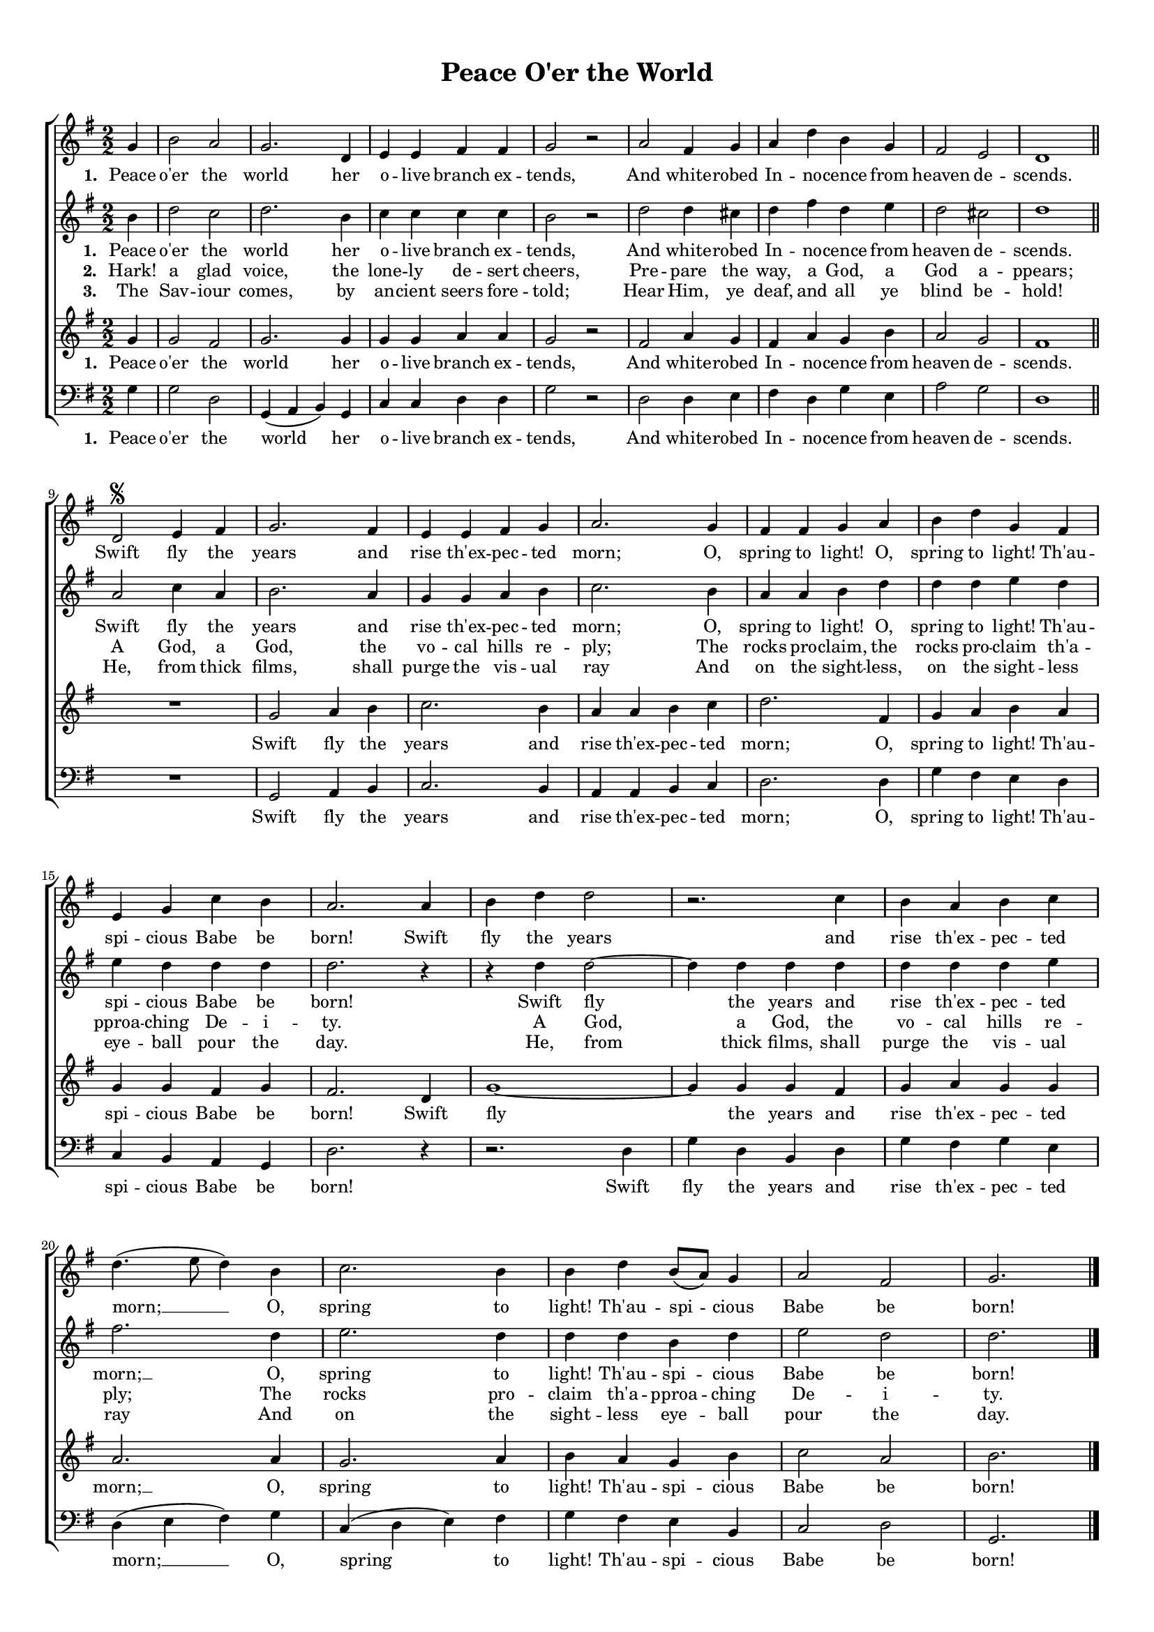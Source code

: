 \header {
title = "Peace O'er the World"
  tagline = ""  % removed
}


	#(set-global-staff-size 15)
\paper {
print-page-number = ##f
markup-system-spacing.basic-distance = #15
	system-system-spacing.basic-distance = #20
    paper-width = 21.0\cm
    paper-height = 29.7\cm
    top-margin = 1.0\cm
    bottom-margin = 1.0\cm 
    left-margin = 1.0\cm
    right-margin = 1.0\cm
    }
\layout {
	indent = 0.0\cm 
	}




PartPOneVoiceOne =  \relative c'' {
\clef "treble" \key g \major \time 2/2 
\numericTimeSignature 
\partial 4
g4 | b2 a | g2. d4 | e e fis fis | g2 r2 |
a2 fis4 g | a d b g | fis2 e | d1 \bar "||"
\break
d2 ^\segno  e4 fis | g2. fis4 | e e fis g | a2.
g4 | fis fis g a | b d g, fis | e g c b | a2.
a4 | b d d2 | r2.
c4 | b a b c | d4.( e8 d4)
b4 | c2. b4 | b d b8( a) g4 | a2 fis | g2. \bar "|."
}

PartPOneVoiceOneLyricsOne =  \lyricmode 
{
\set stanza = #"1. "
Peace o'er the world her o -- live branch ex -- tends,
And white -- robed In -- no -- cence from heaven de -- scends.
Swift fly the years and rise th'ex -- pec -- ted morn;
O, spring to light! O, spring to light! Th'au -- spi -- cious Babe be born!
Swift fly the years and rise th'ex -- pec -- ted morn; __
O, spring to light! Th'au -- spi -- cious Babe be born!
}

PartPOneVoiceOneLyricsTwo =  \lyricmode 
{\set stanza = #"2. "
Hark! a glad voice, the lone -- ly de -- sert cheers,
Pre -- pare the way, a God, a God a -- ppears;
A God, a God, the vo -- cal hills re -- ply;
The rocks pro -- claim, the rocks pro -- claim th'a -- pproa -- ching De -- i -- ty.
A God, a God, the vo -- cal hills re -- ply;\\
The rocks pro -- claim th'a -- pproa -- ching De -- i -- ty.
}

PartPOneVoiceOneLyricsThree =  \lyricmode 
{\set stanza = #"3. "
The Sav -- iour comes, by an -- cient seers fore -- told;
Hear Him, ye deaf, and all ye blind be -- hold!
He, from thick films, shall purge the vis -- ual ray
And on the sight -- less, on the sight -- less eye -- ball pour the day.
He, from thick films, shall purge the vis -- ual ray
And on the sight -- less eye -- ball pour the day.
}


PartPTwoVoiceOne = \relative c'' {
\clef "treble" \key g \major \time 2/2 
\numericTimeSignature 
\partial 4
    b4 | d2 c | d2. b4 | c c c c | b2 r2
    d2 d4 cis | d fis d e | d2 cis | d1 |
    a2 c4 a | b2. a4 | g g a b | c2.
    b4 | a a b d | d d e d | e d d d | d2. r4
    r4 d4 d2~ | d4 d d d | d d d e | fis2. |
    d4 | e2. d4 | d d b d | e2 d | d2.
}


PartPThreeVoiceOne = \relative c'' {
\clef "treble" \key g \major \time 2/2 
\numericTimeSignature 
\partial 4
g4 | g2 fis | g2. g4 | g g a a | g2 r2 |
fis2 a4 g | fis a g b | a2 g | fis1 | R1 |
g2 a4 b | c2. b4 | a a b c | d2.
fis,4 | g a b a | g g fis g | fis2.
d4 | g1~ | g4 g g fis | g a g g | a2.
a4 | g2. a4 | b a g b | c2 a | b2.
}


PartPThreeVoiceOneLyricsOne =  \lyricmode 
{
\set stanza = #"1. "
Peace o'er the world her o -- live branch ex -- tends,
And white -- robed In -- no -- cence from heaven de -- scends.
Swift fly the years and rise th'ex -- pec -- ted morn;
O, spring to light! Th'au -- spi -- cious Babe be born!
Swift fly the years and rise th'ex -- pec -- ted morn; __
O, spring to light! Th'au -- spi -- cious Babe be born!
}


PartPFourVoiceOne = \relative c' {
\clef "bass" \key g \major \time 2/2
\numericTimeSignature 

\partial 4
g4 | g2 d | g,4( a b) g | c c d d | g2 r2 |
d2 d4 e | fis4 d g e | a2 g | d1 | R1 |
g,2 a4 b | c2. b4 | a a b c | d2.
d4 | g fis e d | c b a g | d'2. r4 | r2.
d4 | g d b d | g fis g e | d( e fis )
g | c,( d e) fis | g fis e b | c2 d | g,2.
}



% The score definition
\score {
\new ChoirStaff
    <<
        \new Staff <<
            
            \context Staff << 
                \context Voice = "PartPOneVoiceOne" { \PartPOneVoiceOne }
                \new Lyrics \lyricsto "PartPOneVoiceOne" \PartPOneVoiceOneLyricsOne
							>>
					>>
        \new Staff <<
            \context Staff << 
                \context Voice = "PartPTwoVoiceOne" { \PartPTwoVoiceOne }
				\new Lyrics \lyricsto "PartPTwoVoiceOne" \PartPOneVoiceOneLyricsOne
				\new Lyrics \lyricsto "PartPTwoVoiceOne" \PartPOneVoiceOneLyricsTwo
				\new Lyrics \lyricsto "PartPTwoVoiceOne" \PartPOneVoiceOneLyricsThree
				%\new Lyrics \lyricsto "PartPTwoVoiceOne" \PartPOneVoiceOneLyricsFour
				
				
							>>
            >>
        \new Staff <<
            \context Staff << 
                \context Voice = "PartPThreeVoiceOne" { \PartPThreeVoiceOne }
				\new Lyrics \lyricsto "PartPThreeVoiceOne"  \PartPThreeVoiceOneLyricsOne
				%\new Lyrics \lyricsto "PartPThreeVoiceOne"   \PartPOneVoiceOneLyricsTwo
				%\new Lyrics \lyricsto "PartPThreeVoiceOne"   \PartPOneVoiceOneLyricsThree
				%\new Lyrics \lyricsto "PartPThreeVoiceOne"   \PartPOneVoiceOneLyricsFour
				 
				
                >>
            >>
        \new Staff <<
           \context Staff << 
                \context Voice = "PartPFourVoiceOne" { \PartPFourVoiceOne }
				\new Lyrics \lyricsto "PartPFourVoiceOne"  \PartPThreeVoiceOneLyricsOne
				%\new Lyrics \lyricsto "PartPFourVoiceOne" \PartPOneVoiceOneLyricsTwo
				%\new Lyrics \lyricsto "PartPFourVoiceOne" \PartPOneVoiceOneLyricsThree
                
							>>
            >>
        
    >>
    \layout {}
    % To create MIDI output, uncomment the following line:
    %  \midi {}
    }